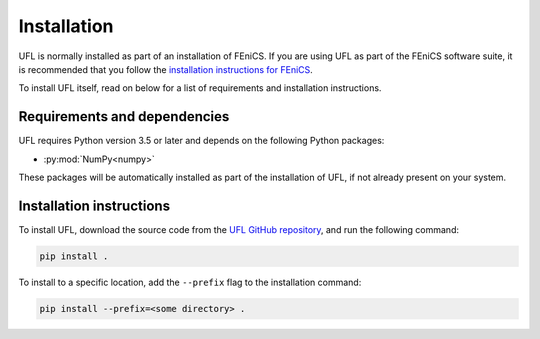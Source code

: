 .. title:: Installation


============
Installation
============

UFL is normally installed as part of an installation of FEniCS.
If you are using UFL as part of the FEniCS software suite, it
is recommended that you follow the
`installation instructions for FEniCS
<https://fenics.readthedocs.io/en/latest/>`__.

To install UFL itself, read on below for a list of requirements
and installation instructions.


Requirements and dependencies
=============================

UFL requires Python version 3.5 or later and depends on the
following Python packages:

* :py:mod:`NumPy<numpy>`

These packages will be automatically installed as part of the
installation of UFL, if not already present on your system.

Installation instructions
=========================

To install UFL, download the source code from the
`UFL GitHub repository
<https://github.com/FEniCS/ufl>`__,
and run the following command:

.. code-block:: console

    pip install .

To install to a specific location, add the ``--prefix`` flag
to the installation command:

.. code-block:: console

    pip install --prefix=<some directory> .
